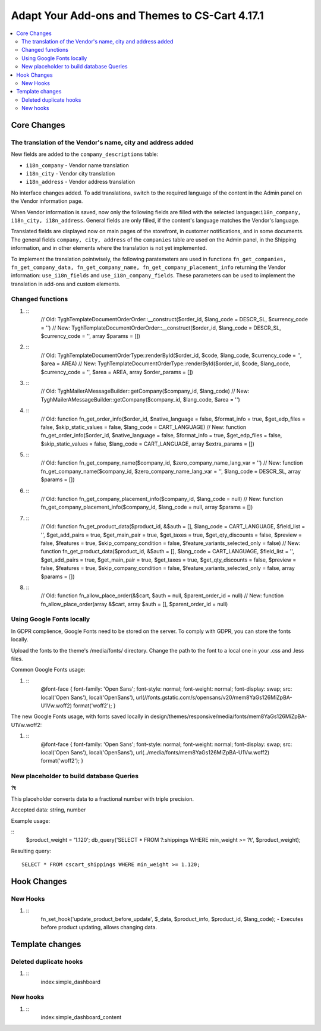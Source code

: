 ***********************************************
Adapt Your Add-ons and Themes to CS-Cart 4.17.1
***********************************************

.. contents::
    :local:
    :backlinks: none


============
Core Changes
============

------------------------------------------------------------
The translation of the Vendor's name, city and address added
------------------------------------------------------------

New fields are added to the ``company_descriptions`` table:

* ``i18n_company`` - Vendor name translation

* ``i18n_city`` - Vendor city translation

* ``i18n_address`` - Vendor address translation

No interface changes added. To add translations, switch to the required language of the content in the Admin panel on the Vendor information page.

When Vendor information is saved, now only the following fields are filled with the selected language:``i18n_company, i18n_city, i18n_address``. General fields are only filled, if the content's language matches the Vendor's language.

Translated fields are displayed now on main pages of the storefront, in customer notifications, and in some documents. The general fields ``company, city, address`` of the ``companies`` table are used on the Admin panel, in the Shipping information, and in other elements where the translation is not yet implemented.

To implement the translation pointwisely, the following paratemeters are used in functions ``fn_get_companies, fn_get_company_data, fn_get_company_name, fn_get_company_placement_info`` returning the Vendor information: ``use_i18n_fields`` and ``use_i18n_company_fields``. These parameters can be used to implement the translation in add-ons and custom elements.

-----------------
Changed functions
-----------------

#. ::
    // Old:
    \Tygh\Template\Document\Order\Order::__construct($order_id, $lang_code = DESCR_SL, $currency_code = '')
    // New:
    \Tygh\Template\Document\Order\Order::__construct($order_id, $lang_code = DESCR_SL, $currency_code = '', array $params = [])

#. ::
    // Old:
    \Tygh\Template\Document\Order\Type::renderById($order_id, $code, $lang_code, $currency_code = '', $area = AREA)
    // New:
    \Tygh\Template\Document\Order\Type::renderById($order_id, $code, $lang_code, $currency_code = '', $area = AREA, array $order_params = [])

#. ::
    // Old:
    \Tygh\Mailer\AMessageBuilder::getCompany($company_id, $lang_code)
    // New:
    \Tygh\Mailer\AMessageBuilder::getCompany($company_id, $lang_code, $area = '')

#. ::
    // Old:
    function fn_get_order_info($order_id, $native_language = false, $format_info = true, $get_edp_files = false, $skip_static_values = false, $lang_code = CART_LANGUAGE)
    // New:
    function fn_get_order_info($order_id, $native_language = false, $format_info = true, $get_edp_files = false, $skip_static_values = false, $lang_code = CART_LANGUAGE, array $extra_params = [])

#. ::
    // Old:
    function fn_get_company_name($company_id, $zero_company_name_lang_var = '')
    // New:
    function fn_get_company_name($company_id, $zero_company_name_lang_var = '', $lang_code = DESCR_SL, array $params = [])
 
#. ::
    // Old:
    function fn_get_company_placement_info($company_id, $lang_code = null)
    // New:
    function fn_get_company_placement_info($company_id, $lang_code = null, array $params = [])

#. ::
    // Old:
    function fn_get_product_data($product_id, &$auth = [], $lang_code = CART_LANGUAGE, $field_list = '', $get_add_pairs = true, $get_main_pair = true, $get_taxes = true, $get_qty_discounts = false, $preview = false, $features = true, $skip_company_condition = false, $feature_variants_selected_only = false)
    // New:
    function fn_get_product_data($product_id, &$auth = [], $lang_code = CART_LANGUAGE, $field_list = '', $get_add_pairs = true, $get_main_pair = true, $get_taxes = true, $get_qty_discounts = false, $preview = false, $features = true, $skip_company_condition = false, $feature_variants_selected_only = false, array $params = [])
#. ::
    // Old:
    function fn_allow_place_order(&$cart, $auth = null, $parent_order_id = null)
    // New:
    function fn_allow_place_order(array &$cart, array $auth = [], $parent_order_id = null)

--------------------------
Using Google Fonts locally
--------------------------

In GDPR complience, Google Fonts need to be stored on the server. To comply with GDPR, you can store the fonts locally. 

Upload the fonts to the theme's /media/fonts/ directory. Change the path to the font to a local one in your .css and .less files.

Common Google Fonts usage:

#. ::
    @font-face {
    font-family: 'Open Sans';
    font-style: normal;
    font-weight: normal;
    font-display: swap;
    src: local('Open Sans'), local('OpenSans'), url(//fonts.gstatic.com/s/opensans/v20/mem8YaGs126MiZpBA-U1Vw.woff2) format('woff2');
    }

The new Google Fonts usage, with fonts saved locally in design/themes/responsive/media/fonts/mem8YaGs126MiZpBA-U1Vw.woff2:

#. ::
    @font-face {
    font-family: 'Open Sans';
    font-style: normal;
    font-weight: normal;
    font-display: swap;
    src: local('Open Sans'), local('OpenSans'), url(../media/fonts/mem8YaGs126MiZpBA-U1Vw.woff2) format('woff2');
    }

-----------------------------------------
New placeholder to build database Queries
-----------------------------------------

**?t**

This placeholder converts data to a fractional number with triple precision.

Accepted data: string, number

Example usage:

::
    $product_weight = '1.120';
    db_query('SELECT * FROM ?:shippings WHERE min_weight >= ?t', $product_weight);

Resulting query::

    SELECT * FROM cscart_shippings WHERE min_weight >= 1.120;


============
Hook Changes
============

---------
New Hooks
---------

#. ::
    fn_set_hook('update_product_before_update', $_data, $product_info, $product_id, $lang_code); - Executes before product updating, allows changing data.

================
Template changes
================

-----------------------
Deleted duplicate hooks
-----------------------

#. ::
    index:simple_dashboard

---------
New hooks
---------

#. ::
    index:simple_dashboard_content
